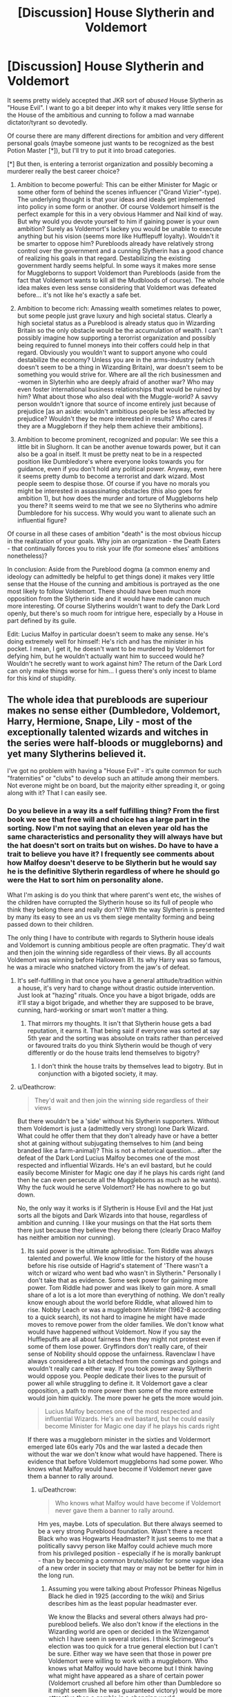 #+TITLE: [Discussion] House Slytherin and Voldemort

* [Discussion] House Slytherin and Voldemort
:PROPERTIES:
:Author: Deathcrow
:Score: 18
:DateUnix: 1487332208.0
:DateShort: 2017-Feb-17
:FlairText: Discussion
:END:
It seems pretty widely accepted that JKR sort of /abused/ House Slytherin as "House Evil". I want to go a bit deeper into why it makes very little sense for the House of the ambitious and cunning to follow a mad wannabe dictator/tyrant so devotedly.

Of course there are many different directions for ambition and very different personal goals (maybe someone just wants to be recognized as the best Potion Master [*]), but I'll try to put it into broad categories.

[*] But then, is entering a terrorist organization and possibly becoming a murderer really the best career choice?

1. Ambition to become powerful: This can be either Minister for Magic or some other form of behind the scenes influencer ("Grand Vizier"-type). The underlying thought is that your ideas and ideals get implemented into policy in some form or another. Of course Voldemort himself is the perfect example for this in a very obvious Hammer and Nail kind of way. But why would you devote yourself to him if gaining power is your own ambition? Surely as Voldemort's lackey you would be unable to execute anything but his vision (seems more like Hufflepuff loyalty). Wouldn't it be smarter to oppose him? Purebloods already have relatively strong control over the government and a cunning Slytherin has a good chance of realizing his goals in that regard. Destabilizing the existing government hardly seems helpful. In some ways it makes more sense for Muggleborns to support Voldemort than Purebloods (aside from the fact that Voldemort wants to kill all the Mudbloods of course). The whole idea makes even less sense considering that Voldemort was defeated before... it's not like he's exactly a safe bet.

2. Ambition to become rich: Amassing wealth sometimes relates to power, but some people just grave luxury and high societal status. Clearly a high societal status as a Pureblood is already status quo in Wizarding Britain so the only obstacle would be the accumulation of wealth. I can't possibly imagine how supporting a terorrist organization and possibly being required to funnel moneys into their coffers could help in that regard. Obviously you wouldn't want to support anyone who could destabilize the economy? Unless you are in the arms-industry (which doesn't seem to be a thing in Wizarding Britain), war doesn't seem to be something you would strive for. Where are all the rich businessmen and -women in Slyterhin who are deeply afraid of another war? Who may even foster international business relationships that would be ruined by him? What about those who also deal with the Muggle-world? A savvy person wouldn't ignore that source of income entirely just because of prejudice [as an aside: wouldn't ambitious people be less affected by prejudice? Wouldn't they be more interested in results? Who cares if they are a Muggleborn if they help them achieve their ambitions].

3. Ambition to become prominent, recognized and popular: We see this a little bit in Slughorn. It can be another avenue towards power, but it can also be a goal in itself. It must be pretty neat to be in a respected position like Dumbledore's where everyone looks towards you for guidance, even if you don't hold any political power. Anyway, even here it seems pretty dumb to become a terrorist and dark wizard. Most people seem to despise those. Of course if you have no morals you might be interested in assassinating obstacles (this also goes for ambition 1), but how does the murder and torture of Muggleborns help you there? It seems weird to me that we see no Slytherins who admire Dumbledore for his success. Why would you want to alienate such an influential figure?

Of course in all these cases of ambition "death" is the most obvious hiccup in the realization of your goals. Why join an organization - the Death Eaters - that continually forces you to risk your life (for someone elses' ambitions nonetheless)?

In conclusion: Aside from the Pureblood dogma (a common enemy and ideology can admittedly be helpful to get things done) it makes very little sense that the House of the cunning and ambitious is portrayed as the one most likely to follow Voldemort. There should have been much more opposition from the Slytherin side and it would have made canon much more interesting. Of course Slytherins wouldn't want to defy the Dark Lord openly, but there's so much room for intrigue here, especially by a House in part defined by its guile.

Edit: Lucius Malfoy in particular doesn't seem to make any sense. He's doing extremely well for himself: He's rich and has the minister in his pocket. I mean, I get it, he doesn't want to be murdered by Voldemort for defying him, but he wouldn't actually want him to succeed would he? Wouldn't he secretly want to work against him? The return of the Dark Lord can only make things worse for him... I guess there's only incest to blame for this kind of stupidity.


** The whole idea that purebloods are superiour makes no sense either (Dumbledore, Voldemort, Harry, Hermione, Snape, Lily - most of the exceptionally talented wizards and witches in the series were half-bloods or muggleborns) and yet many Slytherins believed it.

I've got no problem with having a "House Evil" - it's quite common for such "fraternities" or "clubs" to develop such an attitude among their members. Not everone might be on board, but the majority either spreading it, or going along with it? That I can easily see.
:PROPERTIES:
:Author: Starfox5
:Score: 10
:DateUnix: 1487332619.0
:DateShort: 2017-Feb-17
:END:

*** Do you believe in a way its a self fulfilling thing? From the first book we see that free will and choice has a large part in the sorting. Now I'm not saying that an eleven year old has the same characteristics and personality they will always have but the hat doesn't sort on traits but on wishes. Do have to have a trait to believe you have it? I frequently see comments about how Malfoy doesn't deserve to be Slytherin but he would say he is the definitive Slytherin regardless of where he should go were the Hat to sort him on personality alone.

What I'm asking is do you think that where parent's went etc, the wishes of the children have corrupted the Slytherin house so its full of people who think they belong there and really don't? With the way Slytherin is presented by many its easy to see an us vs them siege mentality forming and being passed down to their children.

The only thing I have to contribute with regards to Slytherin house ideals and Voldemort is cunning ambitious people are often pragmatic. They'd wait and then join the winning side regardless of their views. By all accounts Voldemort was winning before Halloween 81. Its why Harry was so famous, he was a miracle who snatched victory from the jaw's of defeat.
:PROPERTIES:
:Author: herO_wraith
:Score: 5
:DateUnix: 1487351973.0
:DateShort: 2017-Feb-17
:END:

**** It's self-fulfilling in that once you have a general attitude/tradition within a house, it's very hard to change without drastic outside intervention. Just look at "hazing" rituals. Once you have a bigot brigade, odds are it'll stay a bigot brigade, and whether they are supposed to be brave, cunning, hard-working or smart won't matter a thing.
:PROPERTIES:
:Author: Starfox5
:Score: 4
:DateUnix: 1487353470.0
:DateShort: 2017-Feb-17
:END:

***** That mirrors my thoughts. It isn't that Slytherin house gets a bad reputation, it earns it. That being said if everyone was sorted at say 5th year and the sorting was absolute on traits rather than perceived or favoured traits do you think Slytherin would be though of very differently or do the house traits lend themselves to bigotry?
:PROPERTIES:
:Author: herO_wraith
:Score: 2
:DateUnix: 1487354156.0
:DateShort: 2017-Feb-17
:END:

****** I don't think the house traits by themselves lead to bigotry. But in conjunction with a bigoted society, it may.
:PROPERTIES:
:Author: Starfox5
:Score: 3
:DateUnix: 1487354241.0
:DateShort: 2017-Feb-17
:END:


**** u/Deathcrow:
#+begin_quote
  They'd wait and then join the winning side regardless of their views
#+end_quote

But there wouldn't be a 'side' without his Slytherin supporters. Without them Voldemort is just a (admittedly very strong) lone Dark Wizard. What could he offer them that they don't already have or have a better shot at gaining without subjugating themselves to him (and being branded like a farm-animal)? This is not a rhetorical question... after the defeat of the Dark Lord Lucius Malfoy becomes one of the most respected and influential Wizards. He's an evil bastard, but he could easily become Minister for Magic one day if he plays his cards right (and then he can even persecute all the Muggleborns as much as he wants). Why the fuck would he serve Voldemort? He has nowhere to go but down.

No, the only way it works is if Slytherin is House Evil and the Hat just sorts all the bigots and Dark Wizards into that house, regardless of ambition and cunning. I like your musings on that the Hat sorts them there just because they believe they belong there (clearly Draco Malfoy has neither ambition nor cunning).
:PROPERTIES:
:Author: Deathcrow
:Score: 2
:DateUnix: 1487353164.0
:DateShort: 2017-Feb-17
:END:

***** Its said power is the ultimate aphrodisiac. Tom Riddle was always talented and powerful. We know little for the history of the house before his rise outside of Hagrid's statement of 'There wasn't a witch or wizard who went bad who wasn't in Slytherin." Personally I don't take that as evidence. Some seek power for gaining more power. Tom Riddle had power and was likely to gain more. A small share of a lot is a lot more than everything of nothing. We don't really know enough about the world before Riddle, what allowed him to rise. Nobby Leach or was a muggleborn Minister (1962-8 according to a quick search), its not hard to imagine he might have made moves to remove power from the older families. We don't know what would have happened without Voldemort. Now if you say the Hufflepuffs are all about fairness then they might not protest even if some of them lose power. Gryffindors don't really care, of their sense of Nobility should oppose the unfairness. Ravenclaw I have always considered a bit detached from the comings and goings and wouldn't really care either way. If you took power away Slytherin would oppose you. People dedicate their lives to the pursuit of power all while struggling to define it. It Voldemort gave a clear opposition, a path to more power then some of the more extreme would join him quickly. The more power he gets the more would join.

#+begin_quote
  Lucius Malfoy becomes one of the most respected and influential Wizards. He's an evil bastard, but he could easily become Minister for Magic one day if he plays his cards right
#+end_quote

If there was a muggleborn minister in the sixties and Voldermort emerged late 60s early 70s and the war lasted a decade then without the war we don't know what would have happened. There is evidence that before Voldemort muggleborns had some power. Who knows what Malfoy would have become if Voldemort never gave them a banner to rally around.
:PROPERTIES:
:Author: herO_wraith
:Score: 3
:DateUnix: 1487354933.0
:DateShort: 2017-Feb-17
:END:

****** u/Deathcrow:
#+begin_quote
  Who knows what Malfoy would have become if Voldemort never gave them a banner to rally around.
#+end_quote

Hm yes, maybe. Lots of speculation. But there always seemed to be a very strong Pureblood foundation. Wasn't there a recent Black who was Hogwarts Headmaster? It just seems to me that a politically savvy person like Malfoy could achieve much more from his privileged position - especially if he is morally bankrupt - than by becoming a common brute/solider for some vague idea of a new order in society that may or may not be better for him in the long run.
:PROPERTIES:
:Author: Deathcrow
:Score: 1
:DateUnix: 1487356356.0
:DateShort: 2017-Feb-17
:END:

******* Assuming you were talking about Professor Phineas Nigellus Black he died in 1925 (according to the wiki) and Sirius describes him as the least popular headmaster ever.

We know the Blacks and several others always had pro-pureblood beliefs. We also don't know if the elections in the Wizarding world are open or decided in the Wizengamot which I have seen in several stories. I think Scrimegeour's election was too quick for a true general election but I can't be sure. Either way we have seen that those in power pre Voldemort were willing to work with a muggleborn. Who knows what Malfoy would have become but I think having what might have appeared as a share of certain power (Voldemort crushed all before him other than Dumbledore so it might seem like he was guaranteed victory) would be more attractive than a gamble in a changing world.
:PROPERTIES:
:Author: herO_wraith
:Score: 3
:DateUnix: 1487357233.0
:DateShort: 2017-Feb-17
:END:

******** u/Deathcrow:
#+begin_quote
  We also don't know if the elections in the Wizarding world are open or decided in the Wizengamot which I have seen in several stories. I think Scrimegeour's election was too quick for a true general election but I can't be sure.
#+end_quote

Well if it's in any way like the Prime Minister in the UK (or most similar positions in governments across Europe) he is not elected directly.

I'm not so sure about canon... is the Wizengamot elected? Do we know anything about it? Either way, even if there currently is some form of democratic elections, the current state of affairs already appears quite totalitarian. Fudge already seems like he can do whatever the fuck he wants and he's not even being particularly smart about it. I don't want to say "Sure thing", but I see very little - except Dumbledore who is old - that could stand in Malfoys why in a grab for power and then slowly erode any kind of oposition.

Yeah I get it, he hates Muggles, but maybe he'd read a history book for once and see that that's usually how it's done (i.e. it works).
:PROPERTIES:
:Author: Deathcrow
:Score: 1
:DateUnix: 1487358717.0
:DateShort: 2017-Feb-17
:END:


*** u/Deathcrow:
#+begin_quote
  I've got no problem with having a "House Evil" - it's quite common for such "fraternities" or "clubs" to develop such an attitude among their members.
#+end_quote

I agree in regards to clubs or fraternities. But they are smaller and can filter their own members. Slytherin is a quarter of the population and it's way too radical for people to go along with it - especially if mindlessly being compliant seems contrary to most ambitions. I can see a House like Gryffindor going along with a radical ideology much easier (in terms of character, of course there's still the problem with quarter of the population)...
:PROPERTIES:
:Author: Deathcrow
:Score: 2
:DateUnix: 1487332763.0
:DateShort: 2017-Feb-17
:END:

**** "Way too radical?" Just replace "muggleborn" with "black", and their attitude is pretty much mainstream for the USA (and lots of Europe), up until 1950 or so.
:PROPERTIES:
:Author: Starfox5
:Score: 12
:DateUnix: 1487336264.0
:DateShort: 2017-Feb-17
:END:

***** In other words, anti-muggleborn sentiment is high among purebloods, and Slytherin advertises that it approves of anti-muggleborn sentiment. It has a large population to draw from in perpetuating its status, and the Sorting Hat somehow takes that into account (perhaps, for instance, it sorts people into the house they most desire that won't murder them).

This rather cements its status as a haven for people amenable to Voldemort's politics.
:PROPERTIES:
:Score: 3
:DateUnix: 1487349140.0
:DateShort: 2017-Feb-17
:END:


***** Racial prejudice yes...lynchings finding large societal approval? No. Even in Nazi Germany people preferred to remain blissfully ignorant about the realities and even Hitler was less overt about his genocidal tendencies (at least until the later years of his dictatorship). I do not believe he would have been elected if he openly tortured and murdered Jews (this is the kind of person that Slytherin supports, it is on it's face ludicrous).

Edit: this is really off track though... I didn't want to discuss the accuracy of JKRs allegory. It doesn't make sense that the evil is confined to a house that doesn't really fit the bill when you think about it objectively.
:PROPERTIES:
:Author: Deathcrow
:Score: 1
:DateUnix: 1487337121.0
:DateShort: 2017-Feb-17
:END:

****** I wouldn't say evil is confined to a house - I'd say that's the house where bigotry is most prevalent.

With regards to lynchings not finding large society approval, lynchings generally found solid approval - as [[https://en.wikipedia.org/wiki/Lynching_in_the_United_States][the wiki article]] shows. (Warning: Drastic Pictures!). in some cases, thousands of people watched a man get tortured to death, and took pictures, even postcards, from the event. And yes, it was often about "teaching the blacks their place".

I have absolutely no problem believing that many purebloods approve of lynchings in a society where slavery is still legal.
:PROPERTIES:
:Author: Starfox5
:Score: 4
:DateUnix: 1487339247.0
:DateShort: 2017-Feb-17
:END:

******* It's still neither cunning nor ambitious. I assume that most people involved in such lynchings were mostly uneducated... they happened more in rural areas right? Also it carried the veneer of of "justice"... In regards to Harry Potter I found the whole Umbridge Muggleborn registration stuff very plausible, which may come close to something like it.

American history isn't my forte and I want to be careful because it also isn't my cultural heritage, but I think treatment of slaves was pretty complicated and I'm pretty sure that the mainstream still found lynchings... distasteful - at the least? Please correct me if I'm wrong. I'd be interested in contemporary newspaper articles, etc here.

Worst (physical) treatment of slaves usually happened AFAIK away from the public eye (remote cotton farms, etc.). In more populated urban areas it was for the most part constrained to segregation and "blacks knowing their place" in deference to whites.

IMHO it's a very large step from seeing someone as lower caste (like the portrayal of the Malfoys towards Muggleborns) and actually murdering/torturing them. Even if you see them as animals (which I'm not sure is entirely the case), most people wouldn't needlessly murder or torture dogs.
:PROPERTIES:
:Author: Deathcrow
:Score: 1
:DateUnix: 1487340957.0
:DateShort: 2017-Feb-17
:END:

******** Read the article. It was wide-spread. The Southern Democrats in the congress spent decades blocking anti-lynching laws. And the crimes people were lynched for included whistling at a white woman.

A text quoted in the article sums it up nicely: "The photographs stretch our credulity, even numb our minds and senses to the full extent of the horror, but they must be examined if we are to understand how normal men and women could live with, participate in, and defend such atrocities, even reinterpret them so they would not see themselves or be perceived as less than civilized. The men and women who tortured, dismembered, and murdered in this fashion understood perfectly well what they were doing and thought of themselves as perfectly normal human beings. Few had any ethical qualms about their actions. This was not the outburst of crazed men or uncontrolled barbarians but the triumph of a belief system that defined one people as less human than another. For the men and women who composed these mobs, as for those who remained silent and indifferent or who provided scholarly or scientific explanations, this was the highest idealism in the service of their race. One has only to view the self-satisfied expressions on their faces as they posed beneath black people hanging from a rope or next to the charred remains of a Negro who had been burned to death. What is most disturbing about these scenes is the discovery that the perpetrators of the crimes were ordinary people, not so different from ourselves -- merchants, farmers, laborers, machine operators, teachers, doctors, lawyers, policemen, students; they were family men and women, good churchgoing folk who came to believe that keeping black people in their place was nothing less than pest control, a way of combating an epidemic or virus that if not checked would be detrimental to the health and security of the community."

It fits pureblood bigots perfectly. And, with regards to being cunning and ambitious: If society approves of bigotry, many ambitious people will adhere to such bigotry. A number of presidents and other politicians didn't oppose lynchings to keep the Southern Votes, for example.
:PROPERTIES:
:Author: Starfox5
:Score: 4
:DateUnix: 1487341473.0
:DateShort: 2017-Feb-17
:END:


**** Doesn't half the Slytherin house either fight with the school or stay neutral during the Battle of Hogwarts?
:PROPERTIES:
:Score: 2
:DateUnix: 1487341189.0
:DateShort: 2017-Feb-17
:END:

***** Technically, only Crabbe really fought that we know of. Parkinson voiced her "opinion", Malfoy and Goyle stayed but didn't do much... and that's all. As far as we know, the others went with Slughorn.\\
What we mostly forget is that most of the characters are children (or barely adults) who just follow their parents path (and barely at that). Unfortunately, many in the fanfiction community seems to forget how strong an impact the opinion of the prents and peers have on a teenager, or the drive to go with the group.
:PROPERTIES:
:Author: graendallstud
:Score: 1
:DateUnix: 1487371213.0
:DateShort: 2017-Feb-18
:END:

****** Slughorn came back to the battle with reinforcements. The Slytherin students leaving didn't necessarily mean they approved of the Death Eaters, rather they were either underage and scared for their lives, or they knew children of Death Eaters and didn't want to get involved in their fight on either side. I know I sure as hell would not stay and fight, even if I hated everything Voldemort stood for. I think it's astounding that as many students stayed as they did.
:PROPERTIES:
:Author: FreakingTea
:Score: 3
:DateUnix: 1487374592.0
:DateShort: 2017-Feb-18
:END:


**** I don't know that you can definitively say they're a quarter of the population. Given they're majority pureblood whom cannon points out are alreadyoutnumbered.
:PROPERTIES:
:Author: Pooquey
:Score: 1
:DateUnix: 1487334348.0
:DateShort: 2017-Feb-17
:END:

***** Meh, Slytherin doesn't seem particularly under-represented in canon. They share classes with Gryffindor for example and there's no indication that there's less of Slytherin overall.

Anyway, if the Hat only sorts Purebloods into Slytherin it raises the question of why the Founders allowed such prejudice (I doubt it could happen). On the other hand if he doesn't sort some people into Slytherin in order to protect them from the poisonous House it might be a better idea to "reboot" the House and refuse to sort anyone into it for 7 years.
:PROPERTIES:
:Author: Deathcrow
:Score: 3
:DateUnix: 1487334898.0
:DateShort: 2017-Feb-17
:END:

****** The hat sorts half-bloods as well - see Snape. But important is, in my opinion, what he said to Harry: He could be great in Slytherin.

I think the hat sorts according to where a student might thrive - and cunning etc. plays only a part in that decision. If you have a house with a strong bigotry streak, muggleborns would not thrive there, so they'll not get sorted there. On the other hand, people like Draco might not do better in another hosue, so they'll be sorted into Slytherin.
:PROPERTIES:
:Author: Starfox5
:Score: 3
:DateUnix: 1487336546.0
:DateShort: 2017-Feb-17
:END:


** [deleted]
:PROPERTIES:
:Score: 6
:DateUnix: 1487342397.0
:DateShort: 2017-Feb-17
:END:

*** u/deleted:
#+begin_quote
  To be honest, I don't think Slytherin is dealt that bad a hand until the Seventh book.
#+end_quote

The closest things to good or kind or friendly Slytherins we ever see are Regulus Black and Severus Snape. Snape being good is an informed attribute. Black is not directly portrayed. We're directly told in the first book that Slytherin is where all the bad people come from. If this isn't a bad hand, what is?
:PROPERTIES:
:Score: 4
:DateUnix: 1487348637.0
:DateShort: 2017-Feb-17
:END:

**** [deleted]
:PROPERTIES:
:Score: 6
:DateUnix: 1487351564.0
:DateShort: 2017-Feb-17
:END:

***** u/deleted:
#+begin_quote
  That's the thing though. Who tells us that?
#+end_quote

JK Rowling does, by having several characters repeat it and by portraying Slytherin characters only in a negative light.
:PROPERTIES:
:Score: 4
:DateUnix: 1487351761.0
:DateShort: 2017-Feb-17
:END:

****** [deleted]
:PROPERTIES:
:Score: 2
:DateUnix: 1487352965.0
:DateShort: 2017-Feb-17
:END:

******* u/deleted:
#+begin_quote
  By that logic, none of the characters in the book are responsible for their actions because they didn't do anything.
#+end_quote

Rather, I'm saying that, because Rowling consistently chose to portray Slytherins as evil, the obvious message from the story is that Slytherins are evil. We should expect most people who read the stories to associate Slytherin with evil. When we write fanfiction, if we want Slytherin not to be evil, we must explain that it isn't and also explain how a non-evil Slytherin relates to canon Slytherin.

And for a discussion like this, we are trying to retroactively insert justification into a story that doesn't necessarily have it.
:PROPERTIES:
:Score: 4
:DateUnix: 1487355597.0
:DateShort: 2017-Feb-17
:END:


******* So... would you think that portraying the Hitler Jugend as a bigoted evil organisation is being biased? Even though not all members were racists, you can bet that m,ost of them were racists, especially after a few years of getting taught that shit.

Why should it be different with House Slytherin? It is led by a man posing as a Death Eater, who is also a bully and a despicable human being, and no one in the house thought it was a good idea to rein in Draco and Co., not even when they were stupid little firsties.

And no, "They were afraid of his father" doesn't really mean that Slytherin was good - it just means that the odds of the house following blood purity are even higer if they can't even stand up to one family.
:PROPERTIES:
:Author: Starfox5
:Score: 1
:DateUnix: 1487353749.0
:DateShort: 2017-Feb-17
:END:

******** u/Deathcrow:
#+begin_quote
  So... would you think that portraying the Hitler Jugend as a bigoted evil organisation is being biased? Even though not all members were racists, you can bet that m,ost of them were racists, especially after a few years of getting taught that shit.
#+end_quote

Sorry to butt in, but the HJ is actually a good example in regards to something that we talked about earlier. Before the actual takeover the HJ was actually pretty small. Wikipedia mentions about 80k members before 1932. Only after membership became more or less compulsory later it became such a large organization. This just relates to our earlier argument about percentage of radical people.

Of course your point about racism still stands, but anti-semetic attitudes were pretty common place all over Europe in that era. The HJ was AFAIK more focused on encouraging nationalism, national-pride, discipline, etc. Of course ideological purity in regards to racial dogma played a certain role, but for the most part (I think) they wanted to create soldiers, not people who eradicate Jews (which requires a very special psychopath and is still quite ugly for most normal people). If the HJ occasionally went out and murdered or tortured Jews parents would have probably quite outraged. Voldemort though seems to be overt on such a level, which I don't think most would accept.

I'm not quite sure what my overall point about this was, just wanted to mention a few things.
:PROPERTIES:
:Author: Deathcrow
:Score: 1
:DateUnix: 1487357506.0
:DateShort: 2017-Feb-17
:END:

********* I'd argue that membership in Slytherin is compulsive - 20-25% of the students have to be in that house. The system won't work if the kids are not roughly evenly split.
:PROPERTIES:
:Author: Starfox5
:Score: 1
:DateUnix: 1487357899.0
:DateShort: 2017-Feb-17
:END:

********** I agree, which is why I have such trouble with believing in a Slytherin as it is presented in the books. Idiots like Malfoy should be the minority, especially if they are so overt about their genocidal ways. No-one (except psychopaths) openly approves of genocide, but I think you have a more cynical view on humanity than me.
:PROPERTIES:
:Author: Deathcrow
:Score: 1
:DateUnix: 1487358234.0
:DateShort: 2017-Feb-17
:END:

*********** Working at a criminal court, and being interested in history, I certainly do not think idiots like Malfoy are the minority. As I said - lynching black people to "teach them their place" was perfectly acceptable in society in the Southern States for decades.
:PROPERTIES:
:Author: Starfox5
:Score: 1
:DateUnix: 1487359621.0
:DateShort: 2017-Feb-17
:END:

************ You see, I'm just a bit more optimistic about humanity than you. I usually blame faulty systems in such cases and believe pretty strongly that the majority usually disapprove. Just look at the sudden rise of disapproval for Trump. But I won't be able to convince you about my humanistic outlook in a few paragraphs ;)
:PROPERTIES:
:Author: Deathcrow
:Score: 1
:DateUnix: 1487360159.0
:DateShort: 2017-Feb-17
:END:


******* u/deleted:
#+begin_quote
  Hufflepuff doesn't even get a useful metal, they're just Yellow and Black.
#+end_quote

This isn't intentional, but it's what I'm working off of.

There's a process to harden steel called case hardening. You add carbon to the steel surface, creating an outer layer of harder metal. In the old days, you'd do this by covering it in charcoal (see where I'm going with this), heating it up, then quenching it like normal. This would transfer some of the carbon to the steel and make it much more durable for some applications. Naturally, we didn't understand why for quite a long time, but we still managed to get it to work.

Also, proper charcoal makes a sort of tinny, metallic sound when struck. If you don't have much in the way of a science education, and 10th century wizards are as far away from a science education as you can get, you might attribute some metallic properties to charcoal.

Depending on how you produce it, crushed charcoal can also be used to fertilize soil. There's soil in the Amazon that's still very fertile, was created intentionally, and one of the primary ingredients was charcoal. If there was anyone in Europe who would have figured that out, it would have been wizards experimenting with odd rituals and such. This would probably look even more like actual magic. Of course, Hufflepuff is connected to growing things in the earth.

Canonically, the colors supposedly represented aspects of the elements of each house (in fact, the black represents soil), and those other three just "happened" to get metals as colors. I don't think that's quite good enough though. As weird as it is, I've basically decided that the black in the house colors was inspired by charcoal.
:PROPERTIES:
:Score: 1
:DateUnix: 1487358831.0
:DateShort: 2017-Feb-17
:END:


**** ... and both of those can only be considered 'good' through the most broadest of lenses. They were still pretty despicable people.

At least Snape shows some genuine ambition and cunning and I'd be much happier with the representation of the House if there'd be someone even close to his character and motivations.
:PROPERTIES:
:Author: Deathcrow
:Score: 2
:DateUnix: 1487349780.0
:DateShort: 2017-Feb-17
:END:


**** And both of them did join an organisation that was known to promote and commit mass-murder.
:PROPERTIES:
:Author: Starfox5
:Score: 1
:DateUnix: 1487353554.0
:DateShort: 2017-Feb-17
:END:


** I was kind of expecting Harry, or one of his gang, to end up with a Slytherin to bring Slytherin House back into the fold at the end of the books.
:PROPERTIES:
:Author: Slindish
:Score: 6
:DateUnix: 1487335033.0
:DateShort: 2017-Feb-17
:END:


** The Death Eaters are the equivalent of fascists, white supremacists or if you like, what we currently call the 'Alt-Right.' They were a once niche movement that hijacked the mainstream of 'Slytherin thought' - if you like - when concerns began to arise about muggle-born influence in magical society. You get plenty of rich, influential people backing these sort of movements - why? Because they either genuinely believe in what the movement espouses or because they think they can get even richer from it and use the movement to their advantage - or both. That's Lucius Malfoy in a nutshell. The Nazis never had a problem getting support from Big Business and Rich Capitalists. Now imagine if Hitler was a walking super-wizard that can kill you as soon as look at you with a flick of his hand. Malfoy and others of his ilk - the already rich and influential - get in over their heads and soon it's too late to do anything else but gamble on a Voldemort victory because otherwise they and their families are dead and all their assets are almost certainly going to one Tom Marvolo Riddle.

There's also the fact that Voldemort didn't always present himself as a homicidal maniac. Just look at him in the GOF scene where he returns. He's charming and charismatic - and that's after 13 years stewing in some Albanian forest. At first he would have seemed a radical but still acceptable option for people. And given that Slytherins are impressed by power and talent, the fact that he's also so magically gifted helps. He's essentially a God among Mortals, with everything that implies. And whether he believes in Pureblood supremacy or not, he's using everything in his power to advance that cause. That creates sudden momentum and opportunities for those people who delude themselves into thinking they can exploit it. Again, it's not that unlikely. Look at the current administration in DC.

Even then, look at Voldemort's Death-Eaters. We sometimes get the impression that pretty much all the major Slytherins supported him. But the elder Blacks didn't become Death-Eaters, though they certainly seemed to have cautiously supported his aims. I'm willing to wager that, in actual fact, very few of the older establishment took the mark at all. Look at who Voldemort chooses as his followers - the young and impressionable. He gets them by twisting their minds with a far more radical ideology that nevertheless affirms the beliefs they've latently accepted their entire lives. It's not like we don't have equivalents of /that/ in the real world. He stole the children of the 'Slytherin establishment' and took them as his own. He hijacked Slytherin House, in a nutshell. Slytherin is like a church of religionists that suffers a hostile takeover from fundamentalists.

Which is why one of the thing's that missing from the series that absolutely should have been included was the redemption of Slytherin House. There should have been Slytherins who chose to noticeably resist Voldemort exactly for the reasons highlighted in the op - because in the end it wasn't clever, or cunning, or useful for anyone's ambitions to bow down to a genocidal dictator. Who would look at Voldemort in his dying days and see anything but a ticking time bomb? If I could change one thing about the books, it'd be that.
:PROPERTIES:
:Score: 6
:DateUnix: 1487369098.0
:DateShort: 2017-Feb-18
:END:


** I actually wrote about this in one of the chapters of the story I'm currently writing on how the intrinsic 'values' of each house don't really mean anything in the grand scheme of things. As expressed in the books, where you are sorted really depends on the choices that you wish to make as there is tons of crossover between what can be considered the 'traits' of each house. It takes ambition to gain knowledge for example, and sometimes it takes tremendous bravery to loyal being two key examples /pointed out in the text/ (those being Voldemort and Neville). In addition to that, wisdom is the byproduct of hard work for many, and the especially brave also need to have a certain merit of cunning about them. Wisdom could make you act brave in your actions, and ambition could lead you to great loyalty towards those that support your ambitions.

So to me, saying that someone is "ambitious" or "cunning" doesn't really mean anything when those traits automatically will begat more diversified traits. What this is saying is that any fanfic writer who automatically lumps /all/ of one house into only having /X/ trait is being incredibly superficial. So why does JKR get a pass on this in the books? Because they're from the POV of Harry Potter. With few exceptions we see the entire story through his eyes and his worldview. To him, the only Slytherin's he pays attention to feed into "ambition/cunning = evil."

But Harry is not reliable, of course.
:PROPERTIES:
:Score: 1
:DateUnix: 1487345521.0
:DateShort: 2017-Feb-17
:END:

*** Oh yeah you totally hit on a larger much more important point. The idea of sorting people into houses based on their 'most dominant personality trait' (at age 11 no-less) seems patently absurd. Sorting people randomly into a house that's just represented by a color or maybe a House Animal would be much more sensible and avoid this weird pseudo-caste system.

#+begin_quote
  So to me, saying that someone is "ambitious" or "cunning" doesn't really mean anything when those traits automatically will begat more diversified traits
#+end_quote

Well it's not totally without merit. Surely Voldemort is more ambitious and cunning than he is loyal... and his bravery is probably also relatively low (considering he'd rather throw his minions at dangerous situations).

#+begin_quote
  With few exceptions we see the entire story through his eyes and his worldview. To him, the only Slytherin's he pays attention to feed into "ambition/cunning = evil."
#+end_quote

It's just such a stupid thought to me. In my opinion Hermione is extremely ambitious (freeing the elves, her academic aspirations, her thrive to keep Harry alive), yet there is absolutely no reason to relate that particular trait to being evil. It's just so aggravating to me, especially because traits like guile and cunning are just useful and completely neutral in terms of morality (like tools).
:PROPERTIES:
:Author: Deathcrow
:Score: 1
:DateUnix: 1487346217.0
:DateShort: 2017-Feb-17
:END:

**** Well it's just like you said, that one trait informed OTHER traits of Voldemort as well. Not everyone will take /that/ path with those traits. For Tom Riddle, his ambition led to him to seek out knowledge in a way that it wouldn't for someone like, say, Hermione. Those base traits are just that, base traits. Something that a person's personality is built on and by themselves are somewhat meaningless.

In real life, someone like Edward Teller was an incredibly smart person, yet his intelligence was buttressed by other traits that led to him considering the use of nuclear weapons as the go to answer for /literally anything./ Yet his base personality trait of intelligence would make him an ideal Ravenclaw. Someone like Curtis Lemay was an incredibly loyal and brave person - but that loyalty and bravery also led to him being a heavy proponent for advocating bombing enemies (to include civilian populations), "back to the stone age."

What I'm getting at, and what I thought your original post was getting at, is that Slytherin=EVIL is a flawed concept.
:PROPERTIES:
:Score: 1
:DateUnix: 1487347457.0
:DateShort: 2017-Feb-17
:END:

***** u/Deathcrow:
#+begin_quote
  What I'm getting at, and what I thought your original post was getting at, is that Slytherin=EVIL is a flawed concept.
#+end_quote

Well yes sorta. In particular the idea that ambition and cunning would attract evil (more so than the other traits) seems flawed to me.
:PROPERTIES:
:Author: Deathcrow
:Score: 1
:DateUnix: 1487347679.0
:DateShort: 2017-Feb-17
:END:

****** I still don't see much base for the idea that the hat actually sorts according to those qualities, and not according to where students will fit in best (which tends to overlap, of course - but I really doubt that you could Claim that Crabbe, Goyle, Draco and pansy were particularly cunning. And even teh ambitious part is doubtful for Crabber and Goyle.
:PROPERTIES:
:Author: Starfox5
:Score: 1
:DateUnix: 1487348758.0
:DateShort: 2017-Feb-17
:END:

******* That doesn't make much sense to me. For all 3 other houses the Hat seems to sort mostly according to those characteristics ... It's no surprise that our main characters are mostly Gryffindors for example (they are 'doers'). It just falls apart for Slytherin in my opinion, because JKR wanted it to be House Evil. She just realized that there couldn't be a House for Dark Wizards in a school like Hogwarts so she had to come up with some characteristic that could be associated with a tendency towards being evil - ambition and cunning just seem like a particular bad choice considering the kind of evil (mad rampaging terrorists and a wannabe tyrant) that they are supposed to be attracted towards.
:PROPERTIES:
:Author: Deathcrow
:Score: 1
:DateUnix: 1487349340.0
:DateShort: 2017-Feb-17
:END:

******** I disagree there. I could see most of the characters fit into at least two houses. Harry is Slytherin or Gryffindor. Hermione would fit into all four houses - she's cunning, ambitious, brave and hard-working as well as loyal and the smartest witch of her generation. Ron is very brave, but he's also very loyal. Neville would fit into Hufflepuff as well as Gryffindor. Luna, who wanted and needed friends so badly, would have also been a good Hufflepuff - she certainly wouldn't have complained about work.

And I maintain that for the ambitious, being a bigot is smart when the society - or the part of it calling the shots - is bigoted.

It's actually more realistic, in my opinion, given how isolated those houses are, that a house is "evil", than that all bigots were split evenly among all houses.
:PROPERTIES:
:Author: Starfox5
:Score: 1
:DateUnix: 1487353104.0
:DateShort: 2017-Feb-17
:END:

********* u/Deathcrow:
#+begin_quote
  And I maintain that for the ambitious, being a bigot is smart when the society - or the part of it calling the shots - is bigoted.
#+end_quote

Nah, the smart thing is to pretend to be a bigot and take the cheap labour that no-one else wants because of their idiotic bigotry (since the difference between Muggleborns and Purebloods is completely made up). Oh and of course you'd treat them as well as possible while maintaining your facade, so they'd be in your debt. You certainly wouldn't believe in the bigotry. Pretty ruthless, but not stupidly evil.

But that only makes sense if the whole regime is already in place. I have no idea why you'd want to make it worse, these kinds of societies don't work very well and are doomed to collapse. Why would you support a genocidal maniac who wants to take away your underappreciated and probably underpaid workforce?
:PROPERTIES:
:Author: Deathcrow
:Score: 1
:DateUnix: 1487353426.0
:DateShort: 2017-Feb-17
:END:

********** It's rather hard to keep pretending when everyone around you laps it up. After a childhood in a bigoted family, and seven years surrounded by bigots at school, it doesn't matter if some of them had been faking it - odds are, most will believe it by then, or have grown so used to it that they repeat it anyway.

Which is why having Snape pose as a Death Eater to be a spy pretty much dooms the house.
:PROPERTIES:
:Author: Starfox5
:Score: 2
:DateUnix: 1487354329.0
:DateShort: 2017-Feb-17
:END:


** Slytherin isn't the house of evil, but those we would generally be aware of as large scale evil would likely end up in slytherin. It makes sense that the house that values ambition attracts people with plans to take over thebgivernment, amass wealth and want control.

It also makes sense, to some extent, that people that don't share the beliefs of the vocal members of the house remain quiet. They have their own, different, ambitions that won't be served by 'rocking the boat' and by keeping their heads down it is likely that post hogwarts no one will remember which house they were in.
:PROPERTIES:
:Author: Amnistar
:Score: 1
:DateUnix: 1487349271.0
:DateShort: 2017-Feb-17
:END:

*** u/Deathcrow:
#+begin_quote
  It makes sense that the house that values ambition attracts people with plans to take over thebgivernment, amass wealth and want control.
#+end_quote

Absolutely. You didn't read my post though did you? I explicitly addressed that point. Again: Serving Voldemort achieves neither of those goals. Unless you're particularly stupid you'd have to realize it pretty soon by looking at how he treats those underneath him. He does not elevate you. It's much more likely that you'll end up dead, in prison, or be one of his lackeys in a dystopian society that he rules like North Korea (no wealth to speak of and he certainly won't give you any meaningful control).
:PROPERTIES:
:Author: Deathcrow
:Score: 1
:DateUnix: 1487349476.0
:DateShort: 2017-Feb-17
:END:

**** I beg to differ. The Death Eaters were winning in the 1970s, and would have taken over Wizarding Britain if not for Harry. And in the 1990s, they did take over Wizarding Britain, and would have kept it if not for the trio.

And if your ambition was a muggleborn-free Wizarding Britain, Voldemort was the wizard to follow.

All of the desertions we saw in the books were not cases where the individual realised just how stupid their decision was after thinking it through - Snape, Regulus and the Malfoys only defected when someone dear to them was endangered (Lily, Kreacher, the Malfoys).
:PROPERTIES:
:Author: Starfox5
:Score: 2
:DateUnix: 1487354064.0
:DateShort: 2017-Feb-17
:END:

***** u/Deathcrow:
#+begin_quote
  And if your ambition was a muggleborn-free Wizarding Britain, Voldemort was the wizard to follow.
#+end_quote

Sure, which totally works with my assumption that Slytherin is House Evil and not House of the Ambitious and Cunning.

Again... what does it mean to "take over"? They give up all their political control under Voldemort, he will not suffer any dissent. Whether you will get rich in such a totalitarian society is highly dubious as well, especially if all you want to rule over gets destroyed in your grab for 'power'. I think North Korea is a particularly great example.

Sure, if you want to eradicate all the Muggleborns Voldemort is your best bet, but he offers nothing else. Sorry for starting another historical meandering, but even Hitler - a maniacal genocidal mass murderer - had more to offer for his followers. Just look at the incredible architecture that people like Speer were able to indulge in because of his regime. I do not believe that you can win any kind of traction coming out of the gate with offerings of mass-murder and genocide, no matter how bigoted the society.
:PROPERTIES:
:Author: Deathcrow
:Score: 1
:DateUnix: 1487354580.0
:DateShort: 2017-Feb-17
:END:

****** I always saw that as a side effect of it being a children's novel. We never really see anything about what voldemort stood for or promised his followers because he is evil with a capital E. There can be no grey area for the big bad, he is just evil.
:PROPERTIES:
:Author: Amnistar
:Score: 2
:DateUnix: 1487354775.0
:DateShort: 2017-Feb-17
:END:

******* Wait wait wait, but Voldemort is the only one who makes sense. He's a half-blood and can't seem to make a career through conventional means... he actually has something to gain and he will be the sole Tyrant in his regime. I can totally understand what he's doing (of course he's deranged and big Evil too). It's everyone else that's stupid.
:PROPERTIES:
:Author: Deathcrow
:Score: 1
:DateUnix: 1487355041.0
:DateShort: 2017-Feb-17
:END:

******** Except that he doesn't make sense in how he acts to accomplish these goals. Riddle is shown to be charming and intelligent. He is basically a mini Hitler rising to power. Fast forward a decade or two and voldemort rules his followers through torture curses, seems to have no grand plan and hunts children because of prophecy...and still people follow him.

It doesn't make sense unless there is either some sort of mind control in the dark mark, or in the scenes where we don't see him, the dark Lord builds up plans for a new education system that takes muggleborns and turns them into brainwashed slaves, or rewrites the ministry's laws so that individual pure bloods rule their own lands as lords and answer to no one but their head of hoyse, or something similiar.
:PROPERTIES:
:Author: Amnistar
:Score: 1
:DateUnix: 1487355469.0
:DateShort: 2017-Feb-17
:END:

********* u/Deathcrow:
#+begin_quote
  Except that he doesn't make sense in how he acts to accomplish these goals. Riddle is shown to be charming and intelligent. He is basically a mini Hitler rising to power. Fast forward a decade or two and voldemort rules his followers through torture curses, seems to have no grand plan and hunts children because of prophecy...and still people follow him.
#+end_quote

Yeah that's a pretty glaring inconsistency in the writing. It's hard to imagine that the Voldemort we see could attract those followers and I've heard the argument before that maybe the Horcruxes or the Resurrection ritual messed him up (more than just his appearance).

#+begin_quote
  It doesn't make sense unless there is either some sort of mind control in the dark mark, or in the scenes where we don't see him, the dark Lord builds up plans for a new education system that takes muggleborns and turns them into brainwashed slaves, or rewrites the ministry's laws so that individual pure bloods rule their own lands as lords and answer to no one but their head of hoyse, or something similiar.
#+end_quote

That's some good speculation and I would like to see some more fanfics that actually give better reasons for the Purebloods to follow him. It's just not in canon and no indication for it. They just seem to go along with it, because they are sheep.
:PROPERTIES:
:Author: Deathcrow
:Score: 1
:DateUnix: 1487355954.0
:DateShort: 2017-Feb-17
:END:

********** Yea, unfortunate lack of information from a world building perspective that would just drag down the book series if it were forced in. Thankfully we have fanfic :)
:PROPERTIES:
:Author: Amnistar
:Score: 1
:DateUnix: 1487356141.0
:DateShort: 2017-Feb-17
:END:


****** And why do you think they would have a reason to assume that they wouldn't be treated like Speer?

If you're an average pureblood, one of those who won't really get political control or have lots of gold, you're better off with Voldemort than with the current system since all the muggleborn and most half-bloods would be beneath you and no competition no matter how talented they are.

And even if you're rich you might expect life under Voldemort to be better than under Fudge because you think you'll be oppressing your lessers and those nasty mudbloods won't show you up at school and in business.
:PROPERTIES:
:Author: Starfox5
:Score: 2
:DateUnix: 1487355456.0
:DateShort: 2017-Feb-17
:END:

******* Fair enough, I guess we have to agree to disagree. If I were a bigoted pureblood I'd rather swear myself to the Malfoys (come on, he almost managed a coup without any violence, he's much more effective) than to someone like Voldemort.
:PROPERTIES:
:Author: Deathcrow
:Score: 1
:DateUnix: 1487355718.0
:DateShort: 2017-Feb-17
:END:

******** You'd rather have Draco rule you than Voldemort, once Lucius kicks the bucket?
:PROPERTIES:
:Author: Starfox5
:Score: 1
:DateUnix: 1487355882.0
:DateShort: 2017-Feb-17
:END:

********* If I knew everything the books showed me about how big v treats his followers, I would. At least Crabbe and Goyle get bribed to do what the ferret wants.
:PROPERTIES:
:Author: Amnistar
:Score: 2
:DateUnix: 1487356075.0
:DateShort: 2017-Feb-17
:END:


********* Oh I'm sure a more suitable Heir can be arranged if the current one isn't to the liking of the rest of the ruling class.
:PROPERTIES:
:Author: Deathcrow
:Score: 1
:DateUnix: 1487356058.0
:DateShort: 2017-Feb-17
:END:

********** Really? You honestly think that Lucius, if he is as smart as you think, will not realise that, and deal with you and anyone else threatening his family?
:PROPERTIES:
:Author: Starfox5
:Score: 1
:DateUnix: 1487356796.0
:DateShort: 2017-Feb-17
:END:

*********** Well someone truly ambitious would take the risk wouldn't they? Seems like magic offers a lot of ways to reduce detection in a failed assassination attempt anyway, so why not try?

Anyway, Draco is a moron, you could still get rid of him when his Father has passed on. Or just make him believe he is in control, but he just believes what you want him to believe.
:PROPERTIES:
:Author: Deathcrow
:Score: 1
:DateUnix: 1487358031.0
:DateShort: 2017-Feb-17
:END:

************ Well, as I said, that would assume that Lucius wouldn't remove such threats before Draco takes over. I've had him do exactly that, weaken (or even murder) all potential rivals and create a corps of enforcers loyal to him and his family, in one of my stories where he took over Britain.
:PROPERTIES:
:Author: Starfox5
:Score: 1
:DateUnix: 1487359392.0
:DateShort: 2017-Feb-17
:END:


**** I always assumed that the voldemort prior to the books was a more even headed individual that the one we see I the books that throws out torture curses like candy.

Also, it is incredibly likely that people will jump on the coat tails of the powerful with the ambition of a strong place in the new order. Remember, to these people, voldemort winning isn't a dystopia future, it's a return to the glorious days of our ancestors where we rule over the peasantry as lords.
:PROPERTIES:
:Author: Amnistar
:Score: 1
:DateUnix: 1487353842.0
:DateShort: 2017-Feb-17
:END:

***** u/Deathcrow:
#+begin_quote
  it's a return to the glorious days of our ancestors where we rule over the peasantry as lords.
#+end_quote

How is that not already the case? The Malfoys already look down upon Muggleborns and Half-Bloods with impunity, treat their slaves like dirt, they are rich and have the Minister in their pocket. What more could they possibly want?
:PROPERTIES:
:Author: Deathcrow
:Score: 1
:DateUnix: 1487353983.0
:DateShort: 2017-Feb-17
:END:

****** The weasels dead, Dumbledore not teaching hogwarts, the right to hunt muggles?

Malfoy is powerful, but the power resides behind the thin veneer of civility that he /must/ wear in order to maintain it. He is acting a role in public that he despises. We see several moments when he reigns in his desires due to the ramifications of acting on them. Living in a world where he is powerful enough to not fit society's expectations is definately desired.
:PROPERTIES:
:Author: Amnistar
:Score: 2
:DateUnix: 1487354620.0
:DateShort: 2017-Feb-17
:END:

******* You are still trying to convince me that they are ambitious and not just evil, right?

The Weasleys are a complete non entity politically and in society (they are poor), why would you want them dead?

True Hogwarts might be an annoyance, but Dumbledore is fairly old and Malfoy in a good position to influence who comes next.

Hunting Muggles? Probably Malfoy can already do that... seems almost impossible to catch a competent wizard. Is that really an ambition though? I guess it could be...
:PROPERTIES:
:Author: Deathcrow
:Score: 1
:DateUnix: 1487354919.0
:DateShort: 2017-Feb-17
:END:

******** I mean you asked for things that Malfoy might want, and that Voldemort in charge could provide.

These are things that the books have evidence to suggest Malfoy would want to have. He /hates/ the Weasleys, t doesn't matter if rationally he shouldn't, he does. Dumbledore is the biggest thorn in his side, controllingbhogwarts, competing for the minister's ear, holding important government positions....all of which have been true basically as long as Malfoy has been an adult. Muggle hunting is a stretch because it's not directly supported, but I feel a strong case could be made.

All of these are things that, to date, Malfoy hasn't been able to accomplish with all of his power. And as a power behind the throne, Malfoy won't see it that different working to manipulate fudge and working to manipulate voldemort, save that he doesn't have to manipulate the later as much since they already share core beliefs. To malfoy, his power will ot decrease if Voldemort takes over, but increase as now he will be able to come out of the shadows and take the spot near the top of the power structure. Yes he works for another, but his overall power will increase as a side effect, and he be lives in all the things the guy he works for does.

Baring the inexplicable evil of Voldemort Crucios being handed put like candy, it is a sensible, and ambitious, plan to support the Dark Lord.
:PROPERTIES:
:Author: Amnistar
:Score: 2
:DateUnix: 1487355276.0
:DateShort: 2017-Feb-17
:END:

********* Yeah okay I get what you are saying. I think this is just a slight miscommunication how we approach things.

A lot of these things for me just fall into the "Mustache twirling pointlessly evil"-category like a cartoon villain. I think in the broadest of terms we are in agreement that Slytherin is more House Evil/Insane/Maniacal/Idiotic than truly Ambitious (and yes, of course you can be both, but it seems in most cases their 'wickedness' trumps their ambition).
:PROPERTIES:
:Author: Deathcrow
:Score: 1
:DateUnix: 1487355566.0
:DateShort: 2017-Feb-17
:END:

********** Oh that's fair. Like I said in the first, the ambitious slytherin that aren't evil have a large impetus to keep their head down and stay quiet. Unless their ambition is to be ostricised as a child, there is no benefit to making waves.
:PROPERTIES:
:Author: Amnistar
:Score: 1
:DateUnix: 1487355799.0
:DateShort: 2017-Feb-17
:END:


** I've always thought that 1984 is a great template for Hufflepuff House going evil. Huge emphasis on loyalty to the regime, majority rights, working hard to support your fellow workers, being fair by spying on everyone the same way, etc.

I think Slytherin house was created to reflect Voldemort's values during JKR's brainstorming, because there's plenty of different ways to abuse people in a dystopian society and different reasons to justify it.
:PROPERTIES:
:Score: 1
:DateUnix: 1487362479.0
:DateShort: 2017-Feb-17
:END:
